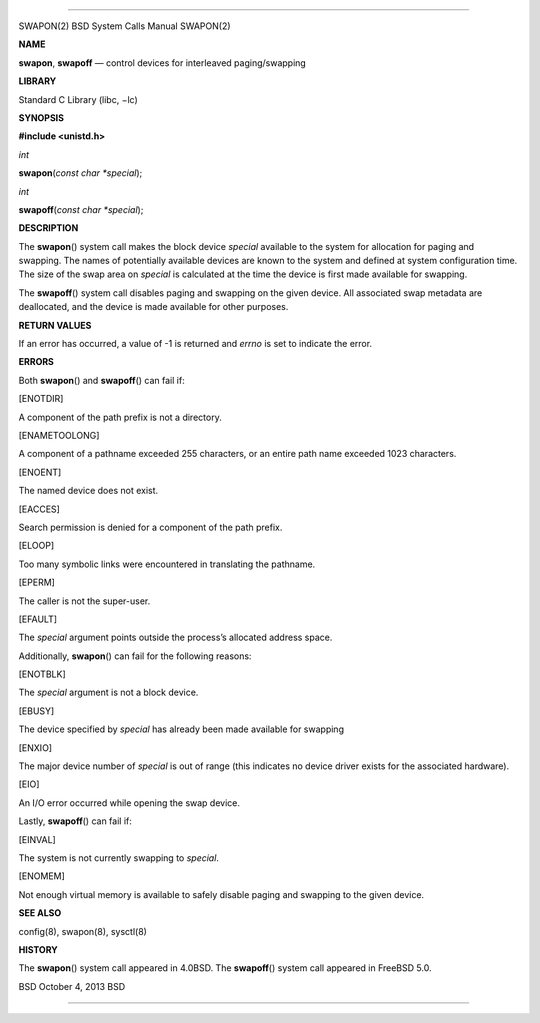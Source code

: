 --------------

SWAPON(2) BSD System Calls Manual SWAPON(2)

**NAME**

**swapon**, **swapoff** — control devices for interleaved
paging/swapping

**LIBRARY**

Standard C Library (libc, −lc)

**SYNOPSIS**

**#include <unistd.h>**

*int*

**swapon**\ (*const char *special*);

*int*

**swapoff**\ (*const char *special*);

**DESCRIPTION**

The **swapon**\ () system call makes the block device *special*
available to the system for allocation for paging and swapping. The
names of potentially available devices are known to the system and
defined at system configuration time. The size of the swap area on
*special* is calculated at the time the device is first made available
for swapping.

The **swapoff**\ () system call disables paging and swapping on the
given device. All associated swap metadata are deallocated, and the
device is made available for other purposes.

**RETURN VALUES**

If an error has occurred, a value of -1 is returned and *errno* is set
to indicate the error.

**ERRORS**

Both **swapon**\ () and **swapoff**\ () can fail if:

[ENOTDIR]

A component of the path prefix is not a directory.

[ENAMETOOLONG]

A component of a pathname exceeded 255 characters, or an entire path
name exceeded 1023 characters.

[ENOENT]

The named device does not exist.

[EACCES]

Search permission is denied for a component of the path prefix.

[ELOOP]

Too many symbolic links were encountered in translating the pathname.

[EPERM]

The caller is not the super-user.

[EFAULT]

The *special* argument points outside the process’s allocated address
space.

Additionally, **swapon**\ () can fail for the following reasons:

[ENOTBLK]

The *special* argument is not a block device.

[EBUSY]

The device specified by *special* has already been made available for
swapping

[ENXIO]

The major device number of *special* is out of range (this indicates no
device driver exists for the associated hardware).

[EIO]

An I/O error occurred while opening the swap device.

Lastly, **swapoff**\ () can fail if:

[EINVAL]

The system is not currently swapping to *special*.

[ENOMEM]

Not enough virtual memory is available to safely disable paging and
swapping to the given device.

**SEE ALSO**

config(8), swapon(8), sysctl(8)

**HISTORY**

The **swapon**\ () system call appeared in 4.0BSD. The **swapoff**\ ()
system call appeared in FreeBSD 5.0.

BSD October 4, 2013 BSD

--------------
